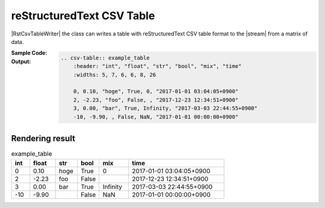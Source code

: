 .. _example-rst-csv-table-writer:

reStructuredText CSV Table
-------------------------------------------

|RstCsvTableWriter| the class can writes a table 
with reStructuredText CSV table format to the |stream| from a matrix of data.

:Sample Code:
    .. code-block:: python
        :caption: Write a reStructuredText CSV table

        import pytablewriter

        writer = pytablewriter.RstCsvTableWriter()
        writer.table_name = "example_table"
        writer.header_list = ["int", "float", "str", "bool", "mix", "time"]
        writer.value_matrix = [
            [0,   0.1,      "hoge", True,   0,      "2017-01-01 03:04:05+0900"],
            [2,   "-2.23",  "foo",  False,  None,   "2017-12-23 45:01:23+0900"],
            [3,   0,        "bar",  "true",  "inf", "2017-03-03 33:44:55+0900"],
            [-10, -9.9,     "",     "FALSE", "nan", "2017-01-01 00:00:00+0900"],
        ]
        
        writer.write_table()


:Output:
    .. code-block:: ReST

        .. csv-table:: example_table
            :header: "int", "float", "str", "bool", "mix", "time"
            :widths: 5, 7, 6, 6, 8, 26
            
            0, 0.10, "hoge", True, 0, "2017-01-01 03:04:05+0900"
            2, -2.23, "foo", False, , "2017-12-23 12:34:51+0900"
            3, 0.00, "bar", True, Infinity, "2017-03-03 22:44:55+0900"
            -10, -9.90, , False, NaN, "2017-01-01 00:00:00+0900"


Rendering result
~~~~~~~~~~~~~~~~~~~~~~~~~~~~

.. csv-table:: example_table
    :header: "int", "float", "str", "bool", "mix", "time"
    :widths: 5, 7, 6, 6, 8, 26
    
    0, 0.10, "hoge", True, 0, "2017-01-01 03:04:05+0900"
    2, -2.23, "foo", False, , "2017-12-23 12:34:51+0900"
    3, 0.00, "bar", True, Infinity, "2017-03-03 22:44:55+0900"
    -10, -9.90, , False, NaN, "2017-01-01 00:00:00+0900"
